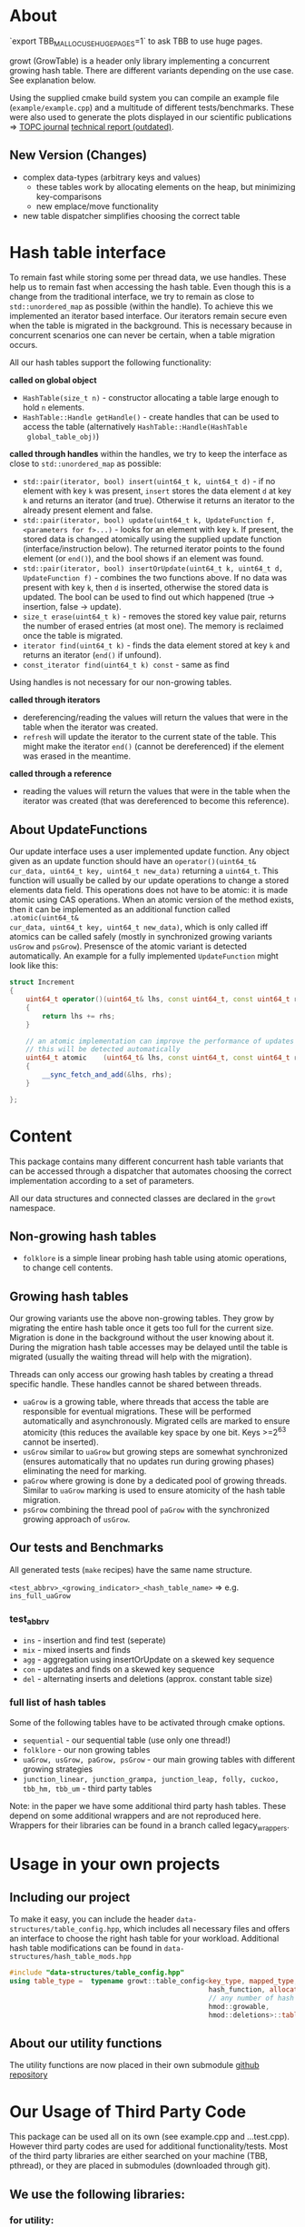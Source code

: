 [[https://github.com/mars-research/growt/actions/workflows/build.yml][https://github.com/mars-research/growt/actions/workflows/build.yml/badge.svg]]

* About
`export TBB_MALLOC_USE_HUGE_PAGES=1` to ask TBB to use huge pages.

growt (GrowTable) is a header only library implementing a concurrent
growing hash table.  There are different variants depending on the use
case. See explanation below.

Using the supplied cmake build system you can compile an example file
(~example/example.cpp~) and a multitude of different
tests/benchmarks. These were also used to generate the plots displayed
in our scientific publications => [[https://dl.acm.org/doi/10.1145/3309206][TOPC journal]] [[https://arxiv.org/abs/1601.04017][technical report
(outdated)]].

** New Version (Changes)
- complex data-types (arbitrary keys and values)
  - these tables work by allocating elements on the heap, but
    minimizing key-comparisons
  - new emplace/move functionality
- new table dispatcher simplifies choosing the correct table

* Hash table interface
To remain fast while storing some per thread data, we use
handles.  These help us to remain fast when accessing the hash
table.  Even though this is a change from the traditional interface, we
try to remain as close to ~std::unordered_map~ as possible (within the
handle).  To achieve this we implemented an iterator based interface.
Our iterators remain secure even when the table is migrated in the
background.  This is necessary because in concurrent scenarios one can
never be certain, when a table migration occurs.


All our hash tables support the following functionality:

*called on global object*
- ~HashTable(size_t n)~ - constructor allocating a table large enough to hold ~n~ elements.
- ~HashTable::Handle getHandle()~ - create handles that can be used to
  access the table (alternatively ~HashTable::Handle(HashTable
  global_table_obj)~)


*called through handles* within the handles, we try to keep the
interface as close to ~std::unordered_map~ as possible:

- ~std::pair(iterator, bool) insert(uint64_t k, uint64_t d)~ - if no
  element with key ~k~ was present, ~insert~ stores the data element
  ~d~ at key ~k~ and returns an iterator (and true). Otherwise it
  returns an iterator to the already present element and false.
- ~std::pair(iterator, bool) update(uint64_t k, UpdateFunction f, <parameters for f>...)~ -
  looks for an element with key ~k~. If
  present, the stored data is changed atomically using the supplied
  update function (interface/instruction below).  The returned iterator points
  to the found element (or ~end()~), and the bool shows if an element
  was found.
- ~std::pair(iterator, bool) insertOrUpdate(uint64_t k, uint64_t d, UpdateFunction f)~ -
  combines the two functions above. If no data
  was present with key ~k~, then ~d~ is inserted, otherwise the stored
  data is updated. The bool can be used to find out which happened
  (true -> insertion, false -> update).
- ~size_t erase(uint64_t k)~ - removes the stored key value pair,
  returns the number of erased entries (at most one). The memory is
  reclaimed once the table is migrated.
- ~iterator find(uint64_t k)~ - finds the data element stored at
  key ~k~ and returns an iterator (~end()~ if unfound).
- ~const_iterator find(uint64_t k) const~ - same as find

Using handles is not necessary for our non-growing tables.

*called through iterators*
- dereferencing/reading the values will return the values that were in
  the table when the iterator was created.
- ~refresh~ will update the iterator to the current state of the
  table. This might make the iterator ~end()~ (cannot be dereferenced)
  if the element was erased in the meantime.

*called through a reference*
- reading the values will return the values that were in the table
  when the iterator was created (that was dereferenced to become this
  reference).


** About UpdateFunctions
Our update interface uses a user implemented update function. Any
object given as an update function should have an
~operator()(uint64_t& cur_data, uint64_t key, uint64_t new_data)~
returning a ~uint64_t~. This function will usually be called by our
update operations to change a stored elements data field. This
operations does not have to be atomic: it is made atomic using CAS
operations. When an atomic version of the method exists, then it can
be implemented as an additional function called ~.atomic(uint64_t&
cur_data, uint64_t key, uint64_t new_data)~, which is only called iff
atomics can be called safely (mostly in synchronized growing variants
~usGrow~ and ~psGrow~). Presensce of the atomic variant is detected
automatically. An example for a fully implemented ~UpdateFunction~
might look like this:

#+BEGIN_SRC cpp
struct Increment
{
    uint64_t operator()(uint64_t& lhs, const uint64_t, const uint64_t rhs) const
    {
        return lhs += rhs;
    }

    // an atomic implementation can improve the performance of updates in .sGrow
    // this will be detected automatically
    uint64_t atomic    (uint64_t& lhs, const uint64_t, const uint64_t rhs) const
    {
        __sync_fetch_and_add(&lhs, rhs);
    }

};
#+END_SRC

* Content
This package contains many different concurrent hash table variants
that can be accessed through a dispatcher that automates choosing the
correct implementation according to a set of parameters.

All our data structures and connected classes are declared in the
~growt~ namespace.

** Non-growing hash tables
- ~folklore~ is a simple linear probing hash table using atomic
  operations, to change cell contents.

** Growing hash tables
Our growing variants use the above non-growing tables. They grow by
migrating the entire hash table once it gets too full for the current
size. Migration is done in the background without the user knowing
about it. During the migration hash table accesses may be delayed
until the table is migrated (usually the waiting thread will help with
the migration).

Threads can only access our growing hash tables by creating a thread
specific handle. These handles cannot be shared between threads.

- ~uaGrow~ is a growing table, where threads that access the table are
  responsible for eventual migrations. These will be performed
  automatically and asynchronously. Migrated cells are marked to
  ensure atomicity (this reduces the available key space by one
  bit. Keys >=2^63 cannot be inserted).
- ~usGrow~ similar to ~uaGrow~ but growing steps are somewhat
  synchronized (ensures automatically that no updates run during
  growing phases) eliminating the need for marking.
- ~paGrow~ where growing is done by a dedicated pool of growing
  threads. Similar to ~uaGrow~ marking is used to ensure atomicity of
  the hash table migration.
- ~psGrow~ combining the thread pool of ~paGrow~ with the synchronized
  growing approach of ~usGrow~.

** Our tests and Benchmarks
All generated tests (~make~ recipes) have the same name structure.

~<test_abbrv>_<growing_indicator>_<hash_table_name>~ =>
e.g. ~ins_full_uaGrow~

*** test_abbrv
- ~ins~ - insertion and find test (seperate)
- ~mix~ - mixed inserts and finds
- ~agg~ - aggregation using insertOrUpdate on a skewed key sequence
- ~con~ - updates and finds on a skewed key sequence
- ~del~ - alternating inserts and deletions (approx. constant table size)

*** full list of hash tables
Some of the following tables have to be activated through cmake options.
- ~sequential~ - our sequential table (use only one thread!)
- ~folklore~ - our non growing tables
- ~uaGrow, usGrow, paGrow, psGrow~ - our main growing tables with different growing strategies
- ~junction_linear, junction_grampa, junction_leap, folly, cuckoo, tbb_hm, tbb_um~ - third party tables

Note: in the paper we have some additional third party hash
tables. These depend on some additional wrappers and are not
reproduced here. Wrappers for their libraries can be found in a branch
called legacy_wrappers.

* Usage in your own projects

** Including our project
To make it easy, you can include the header
~data-structures/table_config.hpp~, which includes all necessary files
and offers an interface to choose the right hash table for your
workload. Additional hash table modifications can be found in
~data-structures/hash_table_mods.hpp~

#+BEGIN_SRC cpp
#include "data-structures/table_config.hpp"
using table_type =  typename growt::table_config<key_type, mapped_type,
                                                 hash_function, allocator_type,
                                                 // any number of hash mods
                                                 hmod::growable,
                                                 hmod::deletions>::table_type;
#+END_SRC

** About our utility functions
The utility functions are now placed in their own submodule [[https://github.com/TooBiased/utils_tm][github
repository]]

* Our Usage of Third Party Code
This package can be used all on its own (see example.cpp and
...test.cpp).  However third party codes are used for additional
functionality/tests. Most of the third party libraries are either
searched on your machine (TBB, pthread), or they are placed in
submodules (downloaded through git).

** We use the following libraries:
*** for utility:
- TBB    - to implement a fixed memory pool allocator
- xxHash - usable hash function

*** as third party hash tables (for benchmarks):
- TBB - ~tbb::concurrent_hash_map and tbb::concurrent_unordered_map~
- LibCuckoo - ~cuckoohash_map~
- Junction - ~junction::ConcurrentMap_Linear ..._Grampa ..._Leapfrog~
- Folly - ~folly::AtomicHashMap~


* Build Notes
Tested using current versions of g++.

** Easy build without third party code

#+BEGIN_SRC bash
git clone https://github.com/TooBiased/growt.git
cd growt
mkdir build
cd build
cmake ..
make
#+END_SRC


** Building with third party libraries
Third party libraries are either installed using your package manager
or they are downloaded into the ~misc/submodules~ folder.

#+BEGIN_SRC bash
git clone https://github.com/TooBiased/growt.git
cd growt
git submodule init
mkdir build
cd build
cmake -D GROWT_BUILD_ALL_THIRD_PARTIES=ON ..
make
#+END_SRC

note that folly needs quite a lot of extern libraries (zstd, glog,
...) those have to be installed, to compile any test using folly
(checkout their github [[https://github.com/facebook/folly]]).
